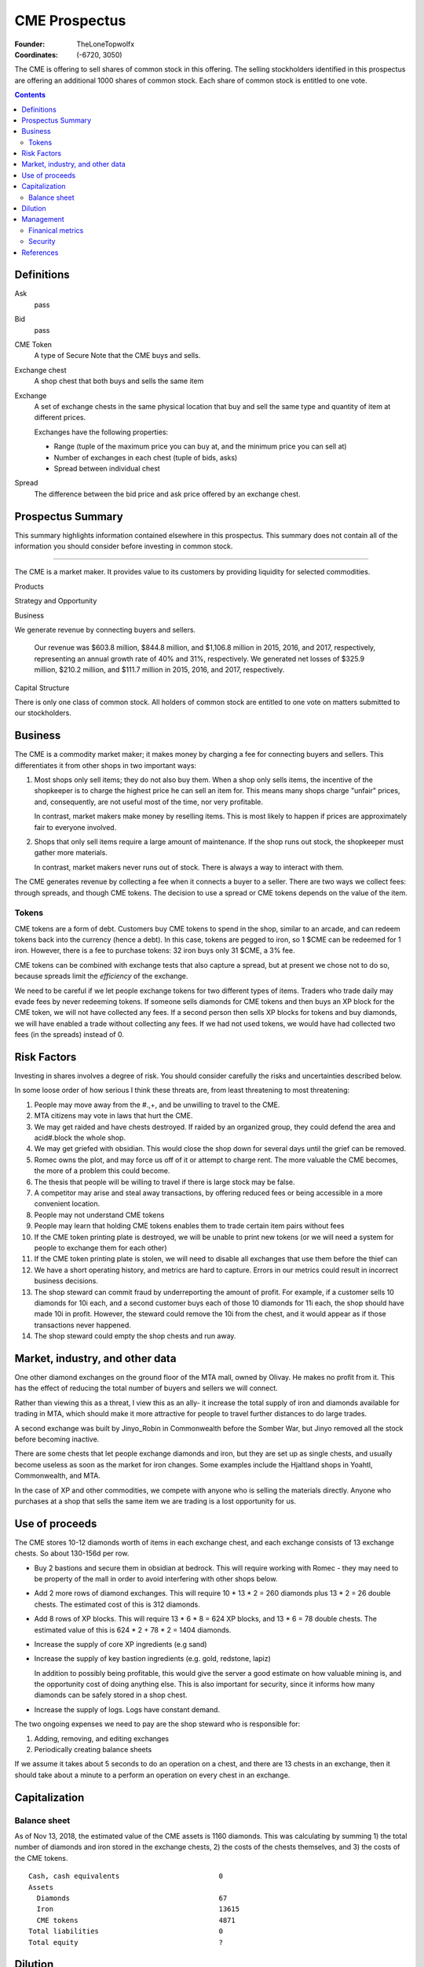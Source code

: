 

********************************************************************************
CME Prospectus
********************************************************************************

:Founder: TheLoneTopwolfx
:Coordinates: (-6720, 3050)

The CME is offering to sell shares of common stock in this offering. The selling
stockholders identified in this prospectus are offering an additional 1000
shares of common stock. Each share of common stock is entitled to one vote.

.. contents::

Definitions
********************************************************************************

Ask
    pass

Bid
    pass

CME Token
    A type of Secure Note that the CME buys and sells.

Exchange chest
    A shop chest that both buys and sells the same item

Exchange
    A set of exchange chests in the same physical location that buy and sell
    the same type and quantity of item at different prices.

    Exchanges have the following properties:

    - Range (tuple of the maximum price you can buy at, and the minimum price you
      can sell at)

    - Number of exchanges in each chest (tuple of bids, asks)

    - Spread between individual chest

Spread
    The difference between the bid price and ask price offered by an exchange
    chest.

Prospectus Summary
********************************************************************************

This summary highlights information contained elsewhere in this prospectus. This
summary does not contain all of the information you should consider before
investing in common stock.

----

The CME is a market maker. It provides value to its customers by providing
liquidity for selected commodities.

Products

Strategy and Opportunity

Business

We generate revenue by connecting buyers and sellers.

    Our revenue was $603.8 million, $844.8 million, and $1,106.8 million in
    2015, 2016, and 2017, respectively, representing an annual growth rate of
    40% and 31%, respectively. We generated net losses of $325.9 million, $210.2
    million, and $111.7 million in 2015, 2016, and 2017, respectively.

Capital Structure

There is only one class of common stock. All holders of common stock are
entitled to one vote on matters submitted to our stockholders.

Business
********************************************************************************

The CME is a commodity market maker; it makes money by charging a fee for
connecting buyers and sellers. This differentiates it from other shops in two
important ways:

1. Most shops only sell items; they do not also buy them. When a shop only sells
   items, the incentive of the shopkeeper is to charge the highest price he
   can sell an item for. This means many shops charge "unfair" prices, and,
   consequently, are not useful most of the time, nor very profitable.

   In contrast, market makers make money by reselling items. This is most likely
   to happen if prices are approximately fair to everyone involved.

2. Shops that only sell items require a large amount of maintenance. If the shop
   runs out stock, the shopkeeper must gather more materials.

   In contrast, market makers never runs out of stock. There is always a way to
   interact with them.

The CME generates revenue by collecting a fee when it connects a buyer to a
seller. There are two ways we collect fees: through spreads, and though CME
tokens. The decision to use a spread or CME tokens depends on the value of the
item.

Tokens
================================================================================

CME tokens are a form of debt. Customers buy CME tokens to spend in the shop,
similar to an arcade, and can redeem tokens back into the currency (hence a
debt). In this case, tokens are pegged to iron, so 1 $CME can be redeemed for 1
iron. However, there is a fee to purchase tokens: 32 iron buys only 31 $CME, a
3% fee.

CME tokens can be combined with exchange tests that also capture a spread, but
at present we chose not to do so, because spreads limit the `efficiency` of the
exchange.

We need to be careful if we let people exchange tokens for two different types
of items. Traders who trade daily may evade fees by never redeeming tokens. If
someone sells diamonds for CME tokens and then buys an XP block for the CME
token, we will not have collected any fees. If a second person then sells XP
blocks for tokens and buy diamonds, we will have enabled a trade without
collecting any fees. If we had not used tokens, we would have had collected two
fees (in the spreads) instead of 0.

Risk Factors
********************************************************************************

Investing in shares involves a degree of risk. You should consider carefully the
risks and uncertainties described below.

In some loose order of how serious I think these threats are, from least
threatening to most threatening:

#. People may move away from the #.,+, and be unwilling to travel to the CME.

#. MTA citizens may vote in laws that hurt the CME.

#. We may get raided and have chests destroyed. If raided by an organized
   group, they could defend the area and acid#.block the whole shop.

#. We may get griefed with obsidian. This would close the shop down for several
   days until the grief can be removed.

#. Romec owns the plot, and may force us off of it or attempt to charge rent.
   The more valuable the CME becomes, the more of a problem this could become.

#. The thesis that people will be willing to travel if there is large stock may
   be false.

#. A competitor may arise and steal away transactions, by offering reduced fees
   or being accessible in a more convenient location.

#. People may not understand CME tokens

#. People may learn that holding CME tokens enables them to trade certain item
   pairs without fees

#. If the CME token printing plate is destroyed, we will be unable to print new
   tokens (or we will need a system for people to exchange them for each other)

#. If the CME token printing plate is stolen, we will need to disable all
   exchanges that use them before the thief can

#. We have a short operating history, and metrics are hard to capture. Errors
   in our metrics could result in incorrect business decisions.

#. The shop steward can commit fraud by underreporting the amount of profit.
   For example, if a customer sells 10 diamonds for 10i each, and a second
   customer buys each of those 10 diamonds for 11i each, the shop should have
   made 10i in profit. However, the steward could remove the 10i from the
   chest, and it would appear as if those transactions never happened.

#. The shop steward could empty the shop chests and run away.

Market, industry, and other data
********************************************************************************

One other diamond exchanges on the ground floor of the MTA mall, owned by
Olivay. He makes no profit from it. This has the effect of reducing the total
number of buyers and sellers we will connect.

Rather than viewing this as a threat, I view this as an ally- it increase the
total supply of iron and diamonds available for trading in MTA, which should
make it more attractive for people to travel further distances to do large
trades.

A second exchange was built by Jinyo_Robin in Commonwealth before the Somber
War, but Jinyo removed all the stock before becoming inactive.

There are some chests that let people exchange diamonds and iron, but they are
set up as single chests, and usually become useless as soon as the market for
iron changes. Some examples include the Hjaltland shops in Yoahtl, Commonwealth,
and MTA.

In the case of XP and other commodities, we compete with anyone who is selling
the materials directly. Anyone who purchases at a shop that sells the same item
we are trading is a lost opportunity for us.

Use of proceeds
********************************************************************************

The CME stores 10-12 diamonds worth of items in each exchange chest, and each
exchange consists of 13 exchange chests. So about 130-156d per row.

- Buy 2 bastions and secure them in obsidian at bedrock. This will require
  working with Romec - they may need to be property of the mall in order to
  avoid interfering with other shops below.

- Add 2 more rows of diamond exchanges. This will require 10 * 13 *
  2 = 260 diamonds plus 13 * 2 = 26 double chests. The estimated cost of this
  is 312 diamonds.

- Add 8 rows of XP blocks. This will require 13 * 6 * 8 = 624 XP blocks, and 13
  * 6 = 78 double chests. The estimated value of this is 624 * 2 + 78 * 2 =
  1404 diamonds.

- Increase the supply of core XP ingredients (e.g sand)

- Increase the supply of key bastion ingredients (e.g. gold, redstone, lapiz)

  In addition to possibly being profitable, this would give the server a
  good estimate on how valuable mining is, and the opportunity cost of doing
  anything else. This is also important for security, since it informs how many
  diamonds can be safely stored in a shop chest.

- Increase the supply of logs. Logs have constant demand.

The two ongoing expenses we need to pay are the shop steward who is
responsible for:

1. Adding, removing, and editing exchanges

2. Periodically creating balance sheets

If we assume it takes about 5 seconds to do an operation on a chest, and there
are 13 chests in an exchange, then it should take about a minute to a perform
an operation on every chest in an exchange.

Capitalization
********************************************************************************

Balance sheet
================================================================================

As of Nov 13, 2018, the estimated value of the CME assets is 1160 diamonds. This
was calculating by summing 1) the total number of diamonds and iron stored in
the exchange chests, 2) the costs of the chests themselves, and 3) the costs of
the CME tokens.

::

    Cash, cash equivalents                        0
    Assets
      Diamonds                                    67
      Iron                                        13615
      CME tokens                                  4871
    Total liabilities                             0
    Total equity                                  ?

Dilution
********************************************************************************

Management
********************************************************************************

Finanical metrics
================================================================================

Fees are always collected as iron. In order to convert profits back into
diamonds, we need to buy diamonds from our own exchange.

It is difficult to collect financial metrics on the shop.

Security
================================================================================

My philosophy on security is that the only effective security is that which can
be publicly revealed and still work.

I do not consider bounties an effective form of security. Thieves today use
alts, and even if they did not, bounties are expensive to place.

The CME stores items all items in double chest reinforced with two diamonds
each. This means it takes 10 minutes to break into a double-diamond reinforced
chest using either an E4 or E5 diamond axe, both of which can break a chest in
0.15 seconds. [3]_ I had previously calculated that a person could generate 3
diamonds per minute from mining. If that is true, the maximum value that can be
safely stored is 30 diamonds. There are different factors that affect this, in
particular the probability of being caught, and the mining skill of the
attacker.

The CME also has snitches throughout the shop, some of which are surrounded by
diamond-reinforced obsidian. These form a chain, so there is no way to remove
a snitch without being caught by another snitch. At present, each floor of the
shop uses four snitches in each of the corners.

Snitches get culled if nobody with the permission to ``LIST_SNITCHES`` goes near
the snitches every so often. [2]_ It may be possible to give public access to a
subset of the snitches to prevent snitches from ever culling, so long as this
does not give people the ability to clear the logs.

The CME does not have bastions, which means the shop can be obby-griefed and
acid-blocked. Obby grief could disable the shop for hours or days. The shop was
acid-blocked in June 2018, and nobody noticed for at least a day. [1]_

The CME printing plate, if compromised, would require a new set of tokens to be
produced, and could lead to loss if we do not disable all chests that use them
before the attacker prints out tokens. Since CME tokens are used in 2
exchanges, the total value that could be lost if an attacker steals the
printing plate, prints tokens, and exchanges them for real items could be up to
2 * 13 * 12 = 312 diamonds. In addition, the CME tokens would need to be
replaced, which would cost about 50 diamonds.

The biggest potential threats to the CME are internal rather than external.
Anyone who has access to the shop chests can severely hurt the CME in multiple
ways:

1. By stealing items from all chests they have access to

2. By under-reporting profits

I see no simple way to protect against either of these threats. One option may
may be to hold the pearls of anyone who has access to chests. Another option
may be to insure the shop chests. (The insurance for this could be put up for
auction. [4]_)

References
********************************************************************************

.. [1]
    TheLoneTopwolfx. 8d bounty on Solitarire7 - Trying to acid block the CME.
    https://www.reddit.com/r/civclassics/comments/8ph55i/8d_bounty_on_solitarire7_trying_to_acid_block_the/

.. [2]
    Maxopoly.
    https://www.reddit.com/r/civclassics/comments/9tmxe2/when_do_snitches_get_culled/e8xhsxn/

.. [3]
    TheLoneTopwolfx. On the maximum value to store in a shop chest.
    https://www.reddit.com/r/civclassics/comments/6ss6pt/on_the_maximum_value_to_store_in_a_shop_chest/

.. [4]
    TheLoneTopwolfx. How to insure goods you want to ship.
    https://www.reddit.com/r/civeconomics/comments/86x0mn/how_to_insure_goods_you_want_to_ship/
